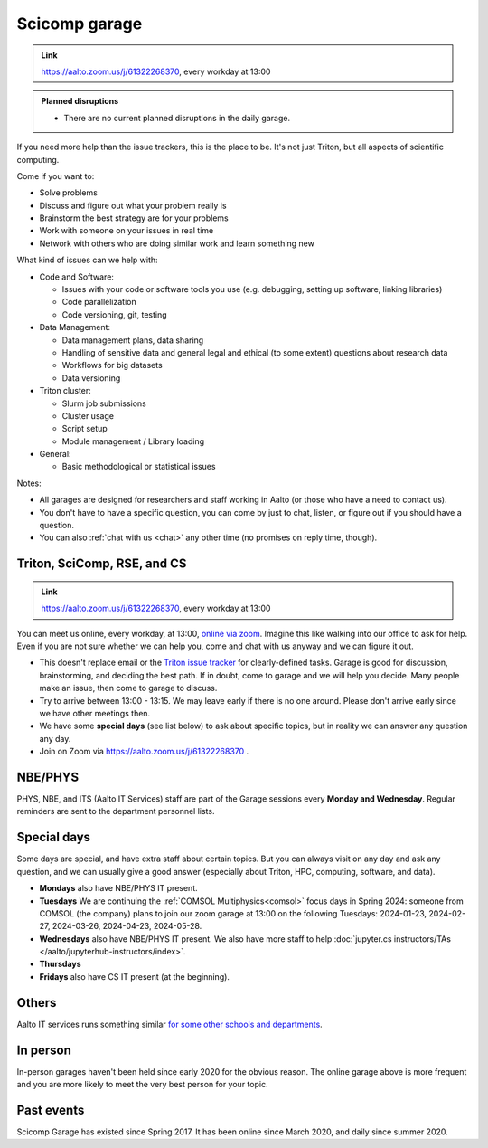 ==============
Scicomp garage
==============

.. admonition:: Link

   https://aalto.zoom.us/j/61322268370, every workday at 13:00

.. admonition:: Planned disruptions
   :class: important

   * There are no current planned disruptions in the daily garage.


If you need more help than the issue trackers, this is the place to
be.  It's not just Triton, but all aspects of scientific computing.

Come if you want to:

-  Solve problems
-  Discuss and figure out what your problem really is
-  Brainstorm the best strategy are for your problems
-  Work with someone on your issues in real time
-  Network with others who are doing similar work and learn something
   new

What kind of issues can we help with:

- Code and Software:

  - Issues with your code or software tools you use (e.g. debugging, setting up software, linking libraries)
  - Code parallelization
  - Code versioning, git, testing

- Data Management:

  - Data management plans, data sharing
  - Handling of sensitive data and general legal and ethical (to some extent) questions about research data
  - Workflows for big datasets
  - Data versioning

- Triton cluster:

  - Slurm job submissions
  - Cluster usage
  - Script setup
  - Module management / Library loading

- General:

  - Basic methodological or statistical issues

Notes:

* All garages are designed for researchers and staff working in Aalto (or those who have a need to contact us).

* You don't have to have a specific question, you can come by just to
  chat, listen, or figure out if you should have a question.

* You can also :ref:`chat with us <chat>` any other time (no promises
  on reply time, though).


.. _garage:
.. _scicomp-garage:

Triton, SciComp, RSE, and CS
----------------------------

.. admonition:: Link

   https://aalto.zoom.us/j/61322268370, every workday at 13:00

You can meet us online, every workday, at 13:00, `online via zoom
<https://aalto.zoom.us/j/61322268370>`__.  Imagine this like walking
into our office to ask for help. Even if you are not sure whether we can help you, come
and chat with us anyway and we can figure it out.


* This doesn't replace email or the `Triton issue
  tracker
  <https://version.aalto.fi/gitlab/AaltoScienceIT/triton/issues>`__
  for clearly-defined tasks.  Garage is good for discussion,
  brainstorming, and deciding the best path.   If in doubt, come to
  garage and we will help you decide.  Many people make an issue, then
  come to garage to discuss.

* Try to arrive between 13:00 - 13:15.  We may leave early if there is
  no one around.  Please don't arrive early since we have other
  meetings then.

* We have some **special days** (see list below) to ask about specific
  topics, but in reality we can answer any question any day.

* Join on Zoom via https://aalto.zoom.us/j/61322268370 .



NBE/PHYS
--------

PHYS, NBE, and ITS (Aalto IT Services) staff are part of the Garage sessions every **Monday and Wednesday**.
Regular reminders are sent to the department personnel lists.



Special days
------------

Some days are special, and have extra staff about certain topics.  But
you can always visit on any day and ask any question, and we can
usually give a good answer (especially about Triton, HPC, computing,
software, and data).

* **Mondays** also have NBE/PHYS IT present.
* **Tuesdays** We are continuing the :ref:`COMSOL Multiphysics<comsol>` focus days in Spring 2024: someone from COMSOL (the company) plans to join our zoom garage at 13:00 on the following Tuesdays: 2024-01-23, 2024-02-27, 2024-03-26, 2024-04-23, 2024-05-28.
* **Wednesdays** also have NBE/PHYS IT present.  We also have more
  staff to help :doc:`jupyter.cs instructors/TAs </aalto/jupyterhub-instructors/index>`.
* **Thursdays**
* **Fridays** also have CS IT present (at the beginning).



Others
------

Aalto IT services runs something similar `for some other schools and
departments
<https://www.aalto.fi/en/news/new-service-for-researchers-it-support-via-zoom>`__.



In person
---------

In-person garages haven't been held since early 2020 for the obvious
reason.  The online garage above is more frequent and you are more
likely to meet the very best person for your topic.

..
  General garage (CS Building)
  ----------------------------

  -  Days: Every Thursday, 13-14
  -  Time: 13-14, we may leave after 30 minutes if there is no one (this
     rarely happens).
  -  Location: Usually A106_ in the CS building, but see below.
  -  A CSC representative is usually present.

  .. _U121a: https://usefulaaltomap.fi/#!/select/main-U121a
  .. _U121b: https://usefulaaltomap.fi/#!/select/main-U121b
  .. _T4:    https://usefulaaltomap.fi/#!/select/cs-A238
  .. _A106:  https://usefulaaltomap.fi/#!/select/r030-awing
  .. _A237:  https://usefulaaltomap.fi/#!/select/r030-awing
  .. _B121:  https://usefulaaltomap.fi/#!/select/r030-bwing
  .. _F254:  https://usefulaaltomap.fi/#!/select/F-F254

  Spring 2020:

  .. csv-table::
     :header-rows: 1
     :delim: |

     Date (default Th)  | Time (default 13:00-14:00)  | Loc
     2.jan - 5.mar      | 13-14                       | A106
     12.mar -- ???      |                             | (replaced with online, see above)



  NBE garage, F-building
  ----------------------

  NBE garage used to happen in person every first
  wednesday of the month, room F336 13:00. NBE garage covers also
  issues related to working with **personal data, research ethics, best
  practices in biomedical research**.

  **Due to the current situation NBE garage
  happens online at the same time of the Aalto Sci Comp garage (see above).**

..
  .. csv-table::
     :header-rows: 1
     :delim: |

     Date (default Th)  | Time (default 13:00-14:00)  | Loc
     First wednesdays (until February 2020) | 13-14   | F336
     Every Thursday (part of AaltoSciComp/Triton garage | 13-14 | Online (see zoom link above)



Past events
-----------

Scicomp Garage has existed since Spring 2017.  It has been online
since March 2020, and daily since summer 2020.

